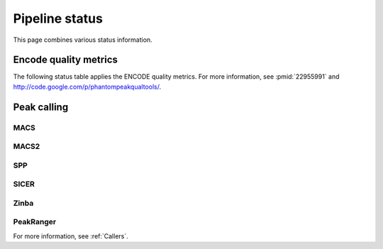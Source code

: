 ===============
Pipeline status
===============

This page combines various status information.

Encode quality metrics
======================

The following status table applies the ENCODE quality
metrics. For more information, see :pmid:`22955991`
and http://code.google.com/p/phantompeakqualtools/.

.. report:: Status.EncodeQualityMetrics
   :render: status

   Encode quality metrics

Peak calling
============

MACS
----

.. report:: Status.PeakCallingStatusMACS
   :render: status

   Status of peak calling

MACS2
-----

.. report:: Status.PeakCallingStatusMACS2
   :render: status

   Status of peak calling

SPP
---

.. report:: Status.PeakCallingStatusSPP
   :render: status

   Status of peak calling

SICER
-----

.. report:: Status.PeakCallingStatusSICER
   :render: status

   Status of peak calling

Zinba
-----

.. report:: Status.PeakCallingStatusZinba
   :render: status

   Status of peak calling

PeakRanger
----------

.. report:: Status.PeakCallingStatusPeakRanger
   :render: status

   Status of peak calling

For more information, see :ref:`Callers`.

